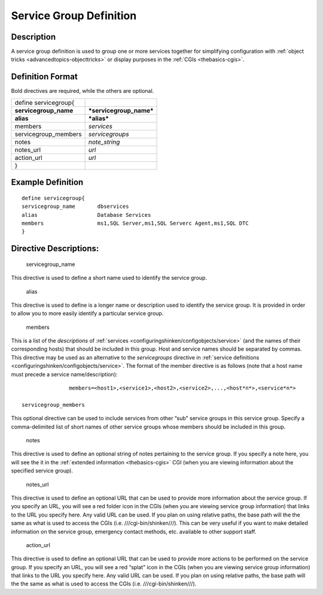 .. _servicegroup:
.. _configuringshinken/configobjects/servicegroup:



=========================
Service Group Definition 
=========================




Description 
============


A service group definition is used to group one or more services together for simplifying configuration with :ref:`object tricks <advancedtopics-objecttricks>` or display purposes in the :ref:`CGIs <thebasics-cgis>`.



Definition Format 
==================


Bold directives are required, while the others are optional.



===================== =======================
define servicegroup{                         
**servicegroup_name** ***servicegroup_name***
**alias**             ***alias***            
members               *services*             
servicegroup_members  *servicegroups*        
notes                 *note_string*          
notes_url             *url*                  
action_url            *url*                  
}                                            
===================== =======================



Example Definition 
===================


  
::

  	  define servicegroup{
  	  servicegroup_name       dbservices
  	  alias                   Database Services
  	  members                 ms1,SQL Server,ms1,SQL Serverc Agent,ms1,SQL DTC
  	  }
  


Directive Descriptions: 
========================


   servicegroup_name
  
This directive is used to define a short name used to identify the service group.

   alias
  
This directive is used to define is a longer name or description used to identify the service group. It is provided in order to allow you to more easily identify a particular service group.

   members
  
This is a list of the *descriptions* of :ref:`services <configuringshinken/configobjects/service>` (and the names of their corresponding hosts) that should be included in this group. Host and service names should be separated by commas. This directive may be used as an alternative to the *servicegroups* directive in :ref:`service definitions <configuringshinken/configobjects/service>`. The format of the member directive is as follows (note that a host name must precede a service name/description):

  
::

  		  members=<host1>,<service1>,<host2>,<service2>,...,<host*n*>,<service*n*>
  
   servicegroup_members
  
This optional directive can be used to include services from other “sub" service groups in this service group. Specify a comma-delimited list of short names of other service groups whose members should be included in this group.

   notes
  
This directive is used to define an optional string of notes pertaining to the service group. If you specify a note here, you will see the it in the :ref:`extended information <thebasics-cgis>` CGI (when you are viewing information about the specified service group).

   notes_url
  
This directive is used to define an optional URL that can be used to provide more information about the service group. If you specify an URL, you will see a red folder icon in the CGIs (when you are viewing service group information) that links to the URL you specify here. Any valid URL can be used. If you plan on using relative paths, the base path will the the same as what is used to access the CGIs (i.e. ///cgi-bin/shinken///). This can be very useful if you want to make detailed information on the service group, emergency contact methods, etc. available to other support staff.

   action_url
  
This directive is used to define an optional URL that can be used to provide more actions to be performed on the service group. If you specify an URL, you will see a red “splat" icon in the CGIs (when you are viewing service group information) that links to the URL you specify here. Any valid URL can be used. If you plan on using relative paths, the base path will the the same as what is used to access the CGIs (i.e. ///cgi-bin/shinken///).
